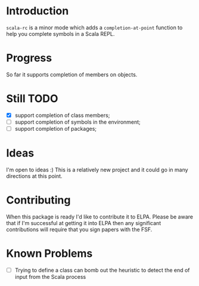 * Introduction
=scala-rc= is a minor mode which adds a =completion-at-point= function
to help you complete symbols in a Scala REPL.

* Progress
So far it supports completion of members on objects.

* Still TODO
 - [X] support completion of class members;
 - [ ] support completion of symbols in the environment;
 - [ ] support completion of packages;

* Ideas
I'm open to ideas :)  This is a relatively new project and it could go
in many directions at this point.

* Contributing
When this package is ready I'd like to contribute it to ELPA.  Please
be aware that if I'm successful at getting it into ELPA then any
significant contributions will require that you sign papers with the
FSF.

* Known Problems
 - [ ] Trying to define a class can bomb out the heuristic to detect
   the end of input from the Scala process
